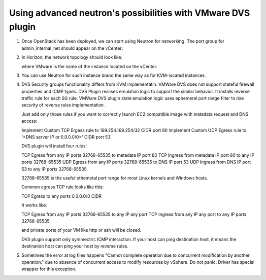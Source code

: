 Using advanced neutron's possibilities with VMware DVS plugin
-------------------------------------------------------------

#. Once OpenStack has been deployed, we can start using Neutron for
   networking. The port group for admin\_internal\_net should appear
   on the vCenter:

   .. image:: _static/net04pg.png

.. raw:: latex

   \pagebreak

2. In Horizon, the network topology should look like:

   .. image:: _static/topology.png

   where VMware is the name of the instance located on the vCenter.

#. You can use Neutron for such instance brand the same way as for KVM-located instances.

#. DVS Security groups functionality differs from KVM implementatin. VMWare DVS does not
   support stateful firewall properties and ICMP types. DVS Plugin realises emulation logic
   to support the similar behavior. It installs reverse traffic rule for each SG rule.
   VMWare DVS plugin state emulation logic uses ephemeral port range filter to rise security
   of reverse rules implementation.

   Just add only those rules if you want to correctly launch EC2 compatible image with
   matadata request and DNS access:

   Implement Custom TCP Ergess rule to 169.254.169.254/32 CIDR port 80
   Implement Custom UDP Egress rule to '<DNS server IP or 0.0.0.0/0>' CIDR port 53

   DVS plugin will install four rules:

   TCP Egress from any IP ports 32768-65535 to metadata IP port 80
   TCP Ingress from metadata IP port 80 to any IP ports 32768-65535
   UDP Egress from any IP ports 32768-65535 to DNS IP port 53
   UDP Ingress from DNS IP port 53 to any IP ports 32768-65535

   32768-65535 is the useful ethemetal port range for most Linux kernels and Windows hosts.

   Common egress TCP rule looks like this:

   TCP Egress to any ports 0.0.0.0/0 CIDR

   It works like:

   TCP Egress from any IP ports 32768-65535 to any IP any port
   TCP Ingress from any IP any port to any IP ports 32768-65535

   and private ports of your VM like http or ssh will be closed.

   DVS plugin support only symmectric ICMP interaction. If your host can ping destination host,
   it means the destination host can ping your host by reverse rules.

#. Sometimes the error at log files happens "Cannot complete operation due to concurrent
   modification by another operation." due to absence of concurrent access to modify resources
   by vSphere. Do not panic. Driver has special wrapper for this exception.
